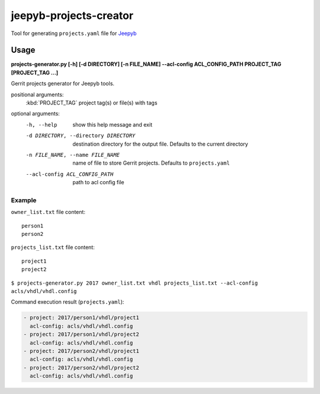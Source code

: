 =======================
jeepyb-projects-creator
=======================

Tool for generating ``projects.yaml`` file for `Jeepyb <https://github.com/openstack-infra/jeepyb>`_

Usage
-----

**projects-generator.py [-h] [-d DIRECTORY] [-n FILE_NAME] --acl-config ACL_CONFIG_PATH PROJECT_TAG [PROJECT_TAG ...]**

Gerrit projects generator for Jeepyb tools.

positional arguments:
  :kbd:`PROJECT_TAG`    project tag(s) or file(s) with tags

optional arguments:
  -h, --help       show this help message and exit
  -d DIRECTORY, --directory DIRECTORY
                   destination directory for the output file.
                   Defaults to the current directory
  -n FILE_NAME, --name FILE_NAME
                   name of file to store Gerrit projects. Defaults to ``projects.yaml``
  --acl-config ACL_CONFIG_PATH
                   path to acl config file

Example
```````
``owner_list.txt`` file content:
::

   person1
   person2

``projects_list.txt`` file content:
::

   project1
   project2

``$ projects-generator.py 2017 owner_list.txt vhdl projects_list.txt --acl-config acls/vhdl/vhdl.config``

Command execution result (``projects.yaml``):

.. code:: yaml

    - project: 2017/person1/vhdl/project1
      acl-config: acls/vhdl/vhdl.config
    - project: 2017/person1/vhdl/project2
      acl-config: acls/vhdl/vhdl.config
    - project: 2017/person2/vhdl/project1
      acl-config: acls/vhdl/vhdl.config
    - project: 2017/person2/vhdl/project2
      acl-config: acls/vhdl/vhdl.config